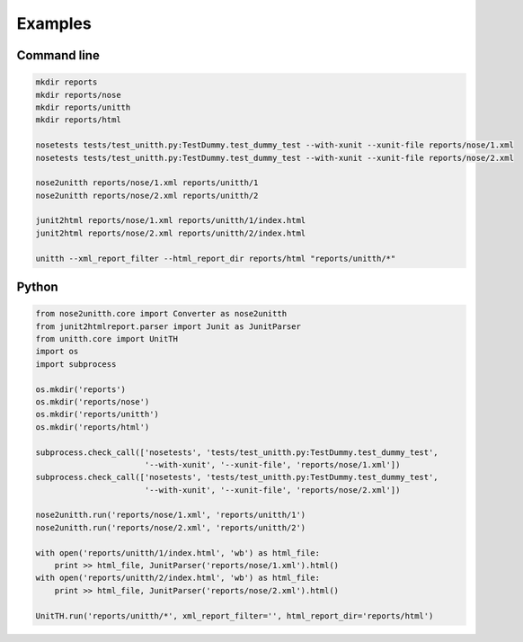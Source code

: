 Examples
========

Command line
------------
.. code-block:: text

    mkdir reports
    mkdir reports/nose
    mkdir reports/unitth
    mkdir reports/html

    nosetests tests/test_unitth.py:TestDummy.test_dummy_test --with-xunit --xunit-file reports/nose/1.xml
    nosetests tests/test_unitth.py:TestDummy.test_dummy_test --with-xunit --xunit-file reports/nose/2.xml

    nose2unitth reports/nose/1.xml reports/unitth/1
    nose2unitth reports/nose/2.xml reports/unitth/2

    junit2html reports/nose/1.xml reports/unitth/1/index.html
    junit2html reports/nose/2.xml reports/unitth/2/index.html

    unitth --xml_report_filter --html_report_dir reports/html "reports/unitth/*"

Python
------
.. code-block:: python

    from nose2unitth.core import Converter as nose2unitth
    from junit2htmlreport.parser import Junit as JunitParser
    from unitth.core import UnitTH
    import os
    import subprocess

    os.mkdir('reports')
    os.mkdir('reports/nose')
    os.mkdir('reports/unitth')
    os.mkdir('reports/html')

    subprocess.check_call(['nosetests', 'tests/test_unitth.py:TestDummy.test_dummy_test',
                           '--with-xunit', '--xunit-file', 'reports/nose/1.xml'])
    subprocess.check_call(['nosetests', 'tests/test_unitth.py:TestDummy.test_dummy_test',
                           '--with-xunit', '--xunit-file', 'reports/nose/2.xml'])

    nose2unitth.run('reports/nose/1.xml', 'reports/unitth/1')
    nose2unitth.run('reports/nose/2.xml', 'reports/unitth/2')

    with open('reports/unitth/1/index.html', 'wb') as html_file:
        print >> html_file, JunitParser('reports/nose/1.xml').html()
    with open('reports/unitth/2/index.html', 'wb') as html_file:
        print >> html_file, JunitParser('reports/nose/2.xml').html()

    UnitTH.run('reports/unitth/*', xml_report_filter='', html_report_dir='reports/html')
